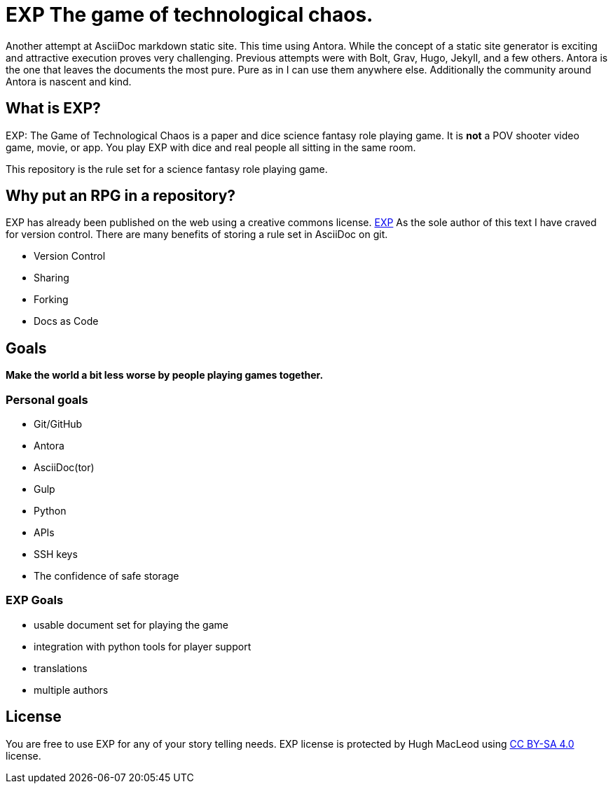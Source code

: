 # EXP The game of technological chaos. 

Another attempt at AsciiDoc markdown static site.
This time using Antora.
While the concept of a static site generator is exciting and attractive execution proves very challenging.
Previous attempts were with Bolt, Grav, Hugo, Jekyll, and a few others. 
Antora is the one that leaves the documents the most pure. 
Pure as in I can use them anywhere else. 
Additionally the community around Antora is nascent and kind.

## What is EXP?

EXP: The Game of Technological Chaos is a paper and dice science fantasy role playing game. 
It is *not* a POV shooter video game, movie, or app. 
You play EXP with dice and real people all sitting in the same room. 

This repository is the rule set for a science fantasy role playing game. 

## Why put an RPG in a repository?

EXP has already been published on the web using a creative commons license.
https://expgame.com[EXP]
As the sole author of this text I have craved for version control. 
There are many benefits of storing a rule set in AsciiDoc on git.

* Version Control
* Sharing 
* Forking
* Docs as Code

## Goals

*Make the world a bit less worse by people playing games together.* 


### Personal goals

* Git/GitHub
* Antora
* AsciiDoc(tor)
* Gulp
* Python
* APIs
* SSH keys
* The confidence of safe storage

### EXP Goals 

* usable document set for playing the game
* integration with python tools for player support
* translations
* multiple authors

## License
You are free to use EXP for any of your story telling needs. EXP license is protected by Hugh MacLeod using link:https://creativecommons.org/licenses/by-sa/4.0/[CC BY-SA 4.0] license.

